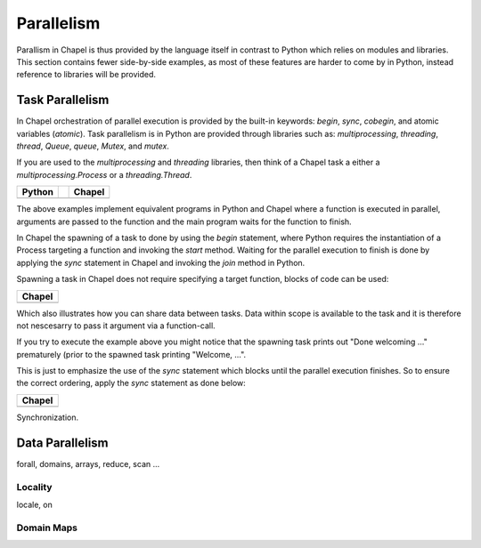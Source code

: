 Parallelism
===========

Parallism in Chapel is thus provided by the language itself in contrast to Python which relies on modules and libraries. This section contains fewer side-by-side examples, as most of these features are harder to come by in Python, instead reference to libraries will be provided.

Task Parallelism
----------------

In Chapel orchestration of parallel execution is provided by the built-in keywords: `begin`, `sync`, `cobegin`, and atomic variables (`atomic`). Task parallelism is in Python are provided through libraries such as: `multiprocessing`, `threading`, `thread`, `Queue`, `queue`, `Mutex`, and `mutex`. 

If you are used to the `multiprocessing` and `threading` libraries, then think
of a Chapel task a either a `multiprocessing.Process` or a `threading.Thread`.

+-----------------------------------------------+-+----------------------------------------------+
| Python                                        | | Chapel                                       |
+===============================================+=+==============================================+
| .. literalinclude:: /examples/par.task.py     | | .. literalinclude:: /examples/par.task.chpl  |
|    :language: python                          | |    :language: c                              |
+-----------------------------------------------+-+----------------------------------------------+

The above examples implement equivalent programs in Python and Chapel where a
function is executed in parallel, arguments are passed to the function and the
main program waits for the function to finish.

In Chapel the spawning of a task to done by using the `begin` statement, where
Python requires the instantiation of a Process targeting a function and invoking
the `start` method.
Waiting for the parallel execution to finish is done by applying the `sync`
statement in Chapel and invoking the `join` method in Python.

Spawning a task in Chapel does not require specifying a target function, blocks
of code can be used:

+-----------------------------------------------------+
| Chapel                                              |
+=====================================================+
| .. literalinclude:: /examples/par.task.nosync.chpl  |
|    :language: c                                     |
+-----------------------------------------------------+

Which also illustrates how you can share data between tasks. Data within scope
is available to the task and it is therefore not nescesarry to pass it argument
via a function-call.

If you try to execute the example above you might notice that the spawning
task prints out "Done welcoming ..." prematurely (prior to the spawned task
printing "Welcome, ...".

This is just to emphasize the use of the `sync` statement which blocks until the
parallel execution finishes. So to ensure the correct ordering, apply the `sync`
statement as done below:

+-----------------------------------------------------+
| Chapel                                              |
+=====================================================+
| .. literalinclude:: /examples/par.task.sync.chpl    |
|    :language: c                                     |
+-----------------------------------------------------+


Synchronization.

Data Parallelism
----------------

forall, domains, arrays, reduce, scan
...

Locality
~~~~~~~~

locale, on

Domain Maps
~~~~~~~~~~~

